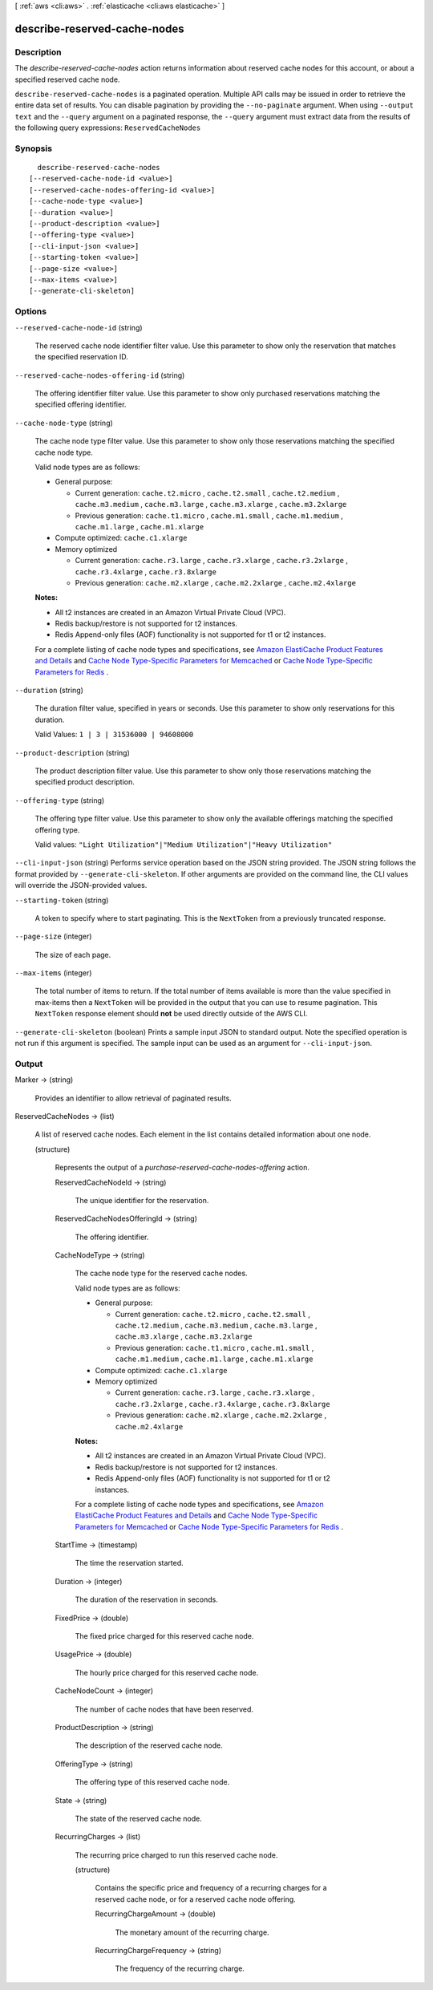 [ :ref:`aws <cli:aws>` . :ref:`elasticache <cli:aws elasticache>` ]

.. _cli:aws elasticache describe-reserved-cache-nodes:


*****************************
describe-reserved-cache-nodes
*****************************



===========
Description
===========



The *describe-reserved-cache-nodes* action returns information about reserved cache nodes for this account, or about a specified reserved cache node.



``describe-reserved-cache-nodes`` is a paginated operation. Multiple API calls may be issued in order to retrieve the entire data set of results. You can disable pagination by providing the ``--no-paginate`` argument.
When using ``--output text`` and the ``--query`` argument on a paginated response, the ``--query`` argument must extract data from the results of the following query expressions: ``ReservedCacheNodes``


========
Synopsis
========

::

    describe-reserved-cache-nodes
  [--reserved-cache-node-id <value>]
  [--reserved-cache-nodes-offering-id <value>]
  [--cache-node-type <value>]
  [--duration <value>]
  [--product-description <value>]
  [--offering-type <value>]
  [--cli-input-json <value>]
  [--starting-token <value>]
  [--page-size <value>]
  [--max-items <value>]
  [--generate-cli-skeleton]




=======
Options
=======

``--reserved-cache-node-id`` (string)


  The reserved cache node identifier filter value. Use this parameter to show only the reservation that matches the specified reservation ID.

  

``--reserved-cache-nodes-offering-id`` (string)


  The offering identifier filter value. Use this parameter to show only purchased reservations matching the specified offering identifier.

  

``--cache-node-type`` (string)


  The cache node type filter value. Use this parameter to show only those reservations matching the specified cache node type.

   

  Valid node types are as follows:

   

   
  * General purpose: 

     
    * Current generation: ``cache.t2.micro`` , ``cache.t2.small`` , ``cache.t2.medium`` , ``cache.m3.medium`` , ``cache.m3.large`` , ``cache.m3.xlarge`` , ``cache.m3.2xlarge`` 
     
    * Previous generation: ``cache.t1.micro`` , ``cache.m1.small`` , ``cache.m1.medium`` , ``cache.m1.large`` , ``cache.m1.xlarge`` 
     

  
   
  * Compute optimized: ``cache.c1.xlarge`` 
   
  * Memory optimized 

     
    * Current generation: ``cache.r3.large`` , ``cache.r3.xlarge`` , ``cache.r3.2xlarge`` , ``cache.r3.4xlarge`` , ``cache.r3.8xlarge`` 
     
    * Previous generation: ``cache.m2.xlarge`` , ``cache.m2.2xlarge`` , ``cache.m2.4xlarge`` 
     

  
   

   

  **Notes:** 

   

   
  * All t2 instances are created in an Amazon Virtual Private Cloud (VPC).
   
  * Redis backup/restore is not supported for t2 instances.
   
  * Redis Append-only files (AOF) functionality is not supported for t1 or t2 instances.
   

   

  For a complete listing of cache node types and specifications, see `Amazon ElastiCache Product Features and Details`_ and `Cache Node Type-Specific Parameters for Memcached`_ or `Cache Node Type-Specific Parameters for Redis`_ . 

  

``--duration`` (string)


  The duration filter value, specified in years or seconds. Use this parameter to show only reservations for this duration.

   

  Valid Values: ``1 | 3 | 31536000 | 94608000`` 

  

``--product-description`` (string)


  The product description filter value. Use this parameter to show only those reservations matching the specified product description.

  

``--offering-type`` (string)


  The offering type filter value. Use this parameter to show only the available offerings matching the specified offering type.

   

  Valid values: ``"Light Utilization"|"Medium Utilization"|"Heavy Utilization"`` 

  

``--cli-input-json`` (string)
Performs service operation based on the JSON string provided. The JSON string follows the format provided by ``--generate-cli-skeleton``. If other arguments are provided on the command line, the CLI values will override the JSON-provided values.

``--starting-token`` (string)
 

  A token to specify where to start paginating. This is the ``NextToken`` from a previously truncated response.

   

``--page-size`` (integer)
 

  The size of each page.

   

  

  

``--max-items`` (integer)
 

  The total number of items to return. If the total number of items available is more than the value specified in max-items then a ``NextToken`` will be provided in the output that you can use to resume pagination. This ``NextToken`` response element should **not** be used directly outside of the AWS CLI.

   

``--generate-cli-skeleton`` (boolean)
Prints a sample input JSON to standard output. Note the specified operation is not run if this argument is specified. The sample input can be used as an argument for ``--cli-input-json``.



======
Output
======

Marker -> (string)

  

  Provides an identifier to allow retrieval of paginated results.

  

  

ReservedCacheNodes -> (list)

  

  A list of reserved cache nodes. Each element in the list contains detailed information about one node.

  

  (structure)

    

    Represents the output of a *purchase-reserved-cache-nodes-offering* action.

    

    ReservedCacheNodeId -> (string)

      

      The unique identifier for the reservation.

      

      

    ReservedCacheNodesOfferingId -> (string)

      

      The offering identifier.

      

      

    CacheNodeType -> (string)

      

      The cache node type for the reserved cache nodes.

       

      Valid node types are as follows:

       

       
      * General purpose: 

         
        * Current generation: ``cache.t2.micro`` , ``cache.t2.small`` , ``cache.t2.medium`` , ``cache.m3.medium`` , ``cache.m3.large`` , ``cache.m3.xlarge`` , ``cache.m3.2xlarge`` 
         
        * Previous generation: ``cache.t1.micro`` , ``cache.m1.small`` , ``cache.m1.medium`` , ``cache.m1.large`` , ``cache.m1.xlarge`` 
         

      
       
      * Compute optimized: ``cache.c1.xlarge`` 
       
      * Memory optimized 

         
        * Current generation: ``cache.r3.large`` , ``cache.r3.xlarge`` , ``cache.r3.2xlarge`` , ``cache.r3.4xlarge`` , ``cache.r3.8xlarge`` 
         
        * Previous generation: ``cache.m2.xlarge`` , ``cache.m2.2xlarge`` , ``cache.m2.4xlarge`` 
         

      
       

       

      **Notes:** 

       

       
      * All t2 instances are created in an Amazon Virtual Private Cloud (VPC).
       
      * Redis backup/restore is not supported for t2 instances.
       
      * Redis Append-only files (AOF) functionality is not supported for t1 or t2 instances.
       

       

      For a complete listing of cache node types and specifications, see `Amazon ElastiCache Product Features and Details`_ and `Cache Node Type-Specific Parameters for Memcached`_ or `Cache Node Type-Specific Parameters for Redis`_ . 

      

      

    StartTime -> (timestamp)

      

      The time the reservation started.

      

      

    Duration -> (integer)

      

      The duration of the reservation in seconds.

      

      

    FixedPrice -> (double)

      

      The fixed price charged for this reserved cache node.

      

      

    UsagePrice -> (double)

      

      The hourly price charged for this reserved cache node.

      

      

    CacheNodeCount -> (integer)

      

      The number of cache nodes that have been reserved.

      

      

    ProductDescription -> (string)

      

      The description of the reserved cache node.

      

      

    OfferingType -> (string)

      

      The offering type of this reserved cache node.

      

      

    State -> (string)

      

      The state of the reserved cache node.

      

      

    RecurringCharges -> (list)

      

      The recurring price charged to run this reserved cache node.

      

      (structure)

        

        Contains the specific price and frequency of a recurring charges for a reserved cache node, or for a reserved cache node offering.

        

        RecurringChargeAmount -> (double)

          

          The monetary amount of the recurring charge.

          

          

        RecurringChargeFrequency -> (string)

          

          The frequency of the recurring charge.

          

          

        

      

    

  



.. _Cache Node Type-Specific Parameters for Memcached: http://docs.aws.amazon.com/AmazonElastiCache/latest/UserGuide/CacheParameterGroups.Memcached.html#CacheParameterGroups.Memcached.NodeSpecific
.. _Amazon ElastiCache Product Features and Details: http://aws.amazon.com/elasticache/details
.. _Cache Node Type-Specific Parameters for Redis: http://docs.aws.amazon.com/AmazonElastiCache/latest/UserGuide/CacheParameterGroups.Redis.html#CacheParameterGroups.Redis.NodeSpecific
